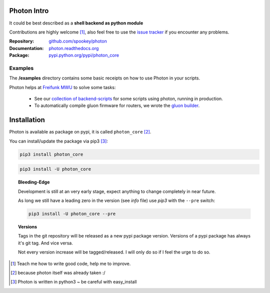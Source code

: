
Photon Intro
------------

It could be best described as a **shell backend as python module**

Contributions are highly welcome [#contributions]_, also feel free to use the `issue tracker <http://github.com/spookey/photon/issues>`_ if you encounter any problems.

:Repository: `github.com/spookey/photon <http://github.com/spookey/photon/>`_
:Documentation: `photon.readthedocs.org <http://photon.readthedocs.org/en/latest/>`_
:Package: `pypi.python.org/pypi/photon_core <https://pypi.python.org/pypi/photon_core/>`_

Examples
^^^^^^^^

The **/examples** directory contains some basic receipts on how to use Photon in your scripts.

Photon helps at `Freifunk MWU <http://freifunk-mwu.de/>`_ to solve some tasks:

    * See our `collection of backend-scripts <https://github.com/freifunk-mwu/backend-scripts>`_ for some scripts using photon, running in production.
    * To automatically compile gluon firmware for routers, we wrote the `gluon builder <https://github.com/freifunk-mwu/gluon-builder-ffmwu>`_.

Installation
------------

Photon is available as package on pypi, it is called ``photon_core`` [#photon_core]_.

You can install/update the package via pip3 [#pip3]_:

.. code-block:: sh

    pip3 install photon_core

.. code-block:: sh

    pip3 install -U photon_core

.. topic:: Bleeding-Edge

    Development is still at an very early stage, expect anything to change completely in near future.

    As long we still have a leading zero in the version (see *info* file) use *pip3* with the ``--pre`` switch:

    .. code-block:: sh

        pip3 install -U photon_core --pre

.. topic:: Versions

    Tags in the git repository will be released as a new pypi package version.
    Versions of a pypi package has always it's git tag.
    And vice versa.

    Not every version increase will be tagged/released. I will only do so if I feel the urge to do so.

.. [#contributions] Teach me how to write good code, help me to improve.
.. [#photon_core] because photon itself was already taken :/
.. [#pip3] Photon is written in python3 ~ be careful with easy_install
